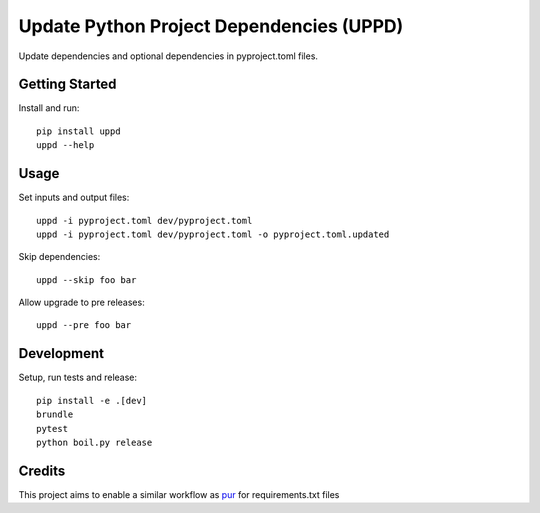 ..  Copyright (c) 2024, Janus Heide.
..  All rights reserved.
..
.. Distributed under the "BSD 3-Clause License", see LICENSE.rst.

Update Python Project Dependencies (UPPD)
=========================================

.. image:: https://github.com/janusheide/uppd/actions/workflows/unittests.yml/badge.svg
    :target: https://github.com/janusheide/uppd/actions/workflows/unittests.yml
    :alt: Unit tests

.. image:: https://img.shields.io/pypi/pyversions/uppd
   :alt: PyPI - Python Version

.. image:: https://img.shields.io/librariesio/github/janusheide/uppd
   :alt: Libraries.io dependency status for GitHub repo

Update dependencies and optional dependencies in pyproject.toml files.

Getting Started
---------------

Install and run::

    pip install uppd
    uppd --help

Usage
-----

Set inputs and output files::

    uppd -i pyproject.toml dev/pyproject.toml
    uppd -i pyproject.toml dev/pyproject.toml -o pyproject.toml.updated

Skip dependencies::

    uppd --skip foo bar

Allow upgrade to pre releases::

    uppd --pre foo bar

Development
-----------

Setup, run tests and release::

    pip install -e .[dev]
    brundle
    pytest
    python boil.py release

Credits
-------

This project aims to enable a similar workflow as pur_ for requirements.txt files

.. _pur: https://github.com/alanhamlett/pip-update-requirements
